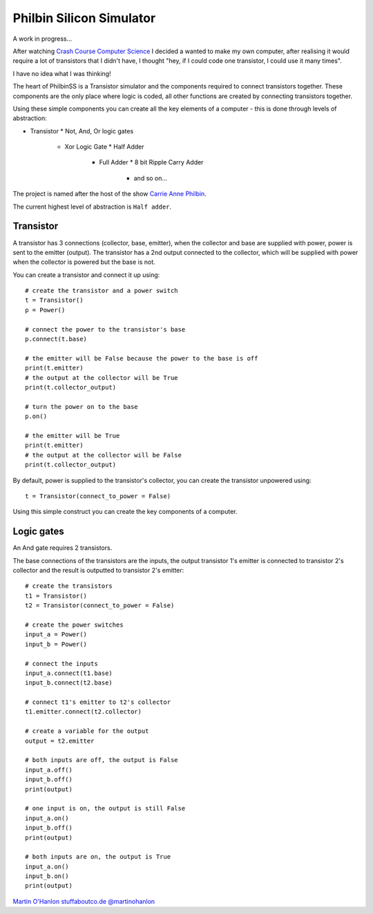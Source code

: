 Philbin Silicon Simulator
=========================

A work in progress...  

After watching `Crash Course Computer Science`_ I decided a wanted to make my own computer, after realising it would require a lot of transistors that I didn't have, I thought "hey, if I could code one transistor, I could use it many times".  

I have no idea what I was thinking!

The heart of PhilbinSS is a Transistor simulator and the components required to connect transistors together. These components are the only place where logic is coded, all other functions are created by connecting transistors together. 

Using these simple components you can create all the key elements of a computer - this is done through levels of abstraction:

* Transistor 
  * Not, And, Or logic gates 
    * Xor Logic Gate 
      * Half Adder
        * Full Adder
          * 8 bit Ripple Carry Adder
            * and so on...  

The project is named after the host of the show `Carrie Anne Philbin`_.

The current highest level of abstraction is ``Half adder``.

Transistor
----------

A transistor has 3 connections (collector, base, emitter), when the collector and base are supplied with power, power is sent to the emitter (output). The transistor has a 2nd output connected to the collector, which will be supplied with power when the collector is powered but the base is not.

You can create a transistor and connect it up using::

    # create the transistor and a power switch
    t = Transistor()
    p = Power()

    # connect the power to the transistor's base 
    p.connect(t.base)
    
    # the emitter will be False because the power to the base is off 
    print(t.emitter)
    # the output at the collector will be True
    print(t.collector_output)
    
    # turn the power on to the base
    p.on()

    # the emitter will be True
    print(t.emitter)
    # the output at the collector will be False
    print(t.collector_output)
    
By default, power is supplied to the transistor's collector, you can create the transistor unpowered using:: 

    t = Transistor(connect_to_power = False)

Using this simple construct you can create the key components of a computer.

Logic gates
-----------

An And gate requires 2 transistors.

|andlogicgate|

The base connections of the transistors are the inputs, the output transistor 1's emitter is connected to transistor 2's collector and the result is outputted to transistor 2's emitter::

    # create the transistors
    t1 = Transistor()
    t2 = Transistor(connect_to_power = False)

    # create the power switches 
    input_a = Power()
    input_b = Power()

    # connect the inputs 
    input_a.connect(t1.base)
    input_b.connect(t2.base)

    # connect t1's emitter to t2's collector
    t1.emitter.connect(t2.collector)

    # create a variable for the output
    output = t2.emitter

    # both inputs are off, the output is False
    input_a.off()
    input_b.off()
    print(output)

    # one input is on, the output is still False
    input_a.on()
    input_b.off()
    print(output)

    # both inputs are on, the output is True
    input_a.on()
    input_b.on()
    print(output)

`Martin O'Hanlon`_ `stuffaboutco.de`_ `@martinohanlon`_

.. _Martin O'Hanlon: https://github.com/martinohanlon
.. _stuffaboutco.de: http://stuffaboutco.de
.. _@martinohanlon: https://twitter.com/martinohanlon
.. _Crash Course Computer Science: https://www.youtube.com/watch?v=tpIctyqH29Q&list=PL8dPuuaLjXtNlUrzyH5r6jN9ulIgZBpdo
.. _Carrie Anne Philbin: https://twitter.com/MissPhilbin 

.. |andlogicgate| image:: docs/images/and.png
   :alt: and logic gate
